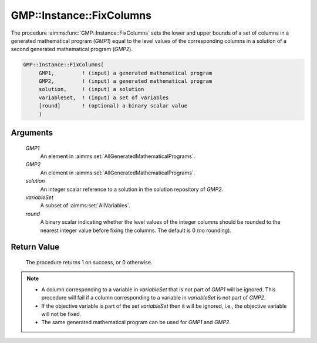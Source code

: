 .. aimms:procedure:: GMP::Instance::FixColumns(GMP1, GMP2, solution, variableSet, round)

.. _GMP::Instance::FixColumns:

GMP::Instance::FixColumns
=========================

The procedure :aimms:func:`GMP::Instance::FixColumns` sets the lower and upper
bounds of a set of columns in a generated mathematical program (*GMP1*)
equal to the level values of the corresponding columns in a solution of
a second generated mathematical program (*GMP2*).

.. code-block:: aimms

    GMP::Instance::FixColumns(
         GMP1,         ! (input) a generated mathematical program
         GMP2,         ! (input) a generated mathematical program
         solution,     ! (input) a solution
         variableSet,  ! (input) a set of variables
         [round]       ! (optional) a binary scalar value
         )

Arguments
---------

    *GMP1*
        An element in :aimms:set:`AllGeneratedMathematicalPrograms`.

    *GMP2*
        An element in :aimms:set:`AllGeneratedMathematicalPrograms`.

    *solution*
        An integer scalar reference to a solution in the solution repository of
        *GMP2*.

    *variableSet*
        A subset of :aimms:set:`AllVariables`.

    *round*
        A binary scalar indicating whether the level values of the integer
        columns should be rounded to the nearest integer value before fixing the
        columns. The default is 0 (no rounding).

Return Value
------------

    The procedure returns 1 on success, or 0 otherwise.

.. note::

    -  A column corresponding to a variable in *variableSet* that is not
       part of *GMP1* will be ignored. This procedure will fail if a column
       corresponding to a variable in *variableSet* is not part of *GMP2*.

    -  If the objective variable is part of the set *variableSet* then it
       will be ignored, i.e., the objective variable will not be fixed.

    -  The same generated mathematical program can be used for *GMP1* and
       *GMP2*.

.. seealso::

    The functions :aimms:func:`GMP::Instance::CreateSolverSession` and :aimms:func:`GMP::SolverSession::GetInstance`.
